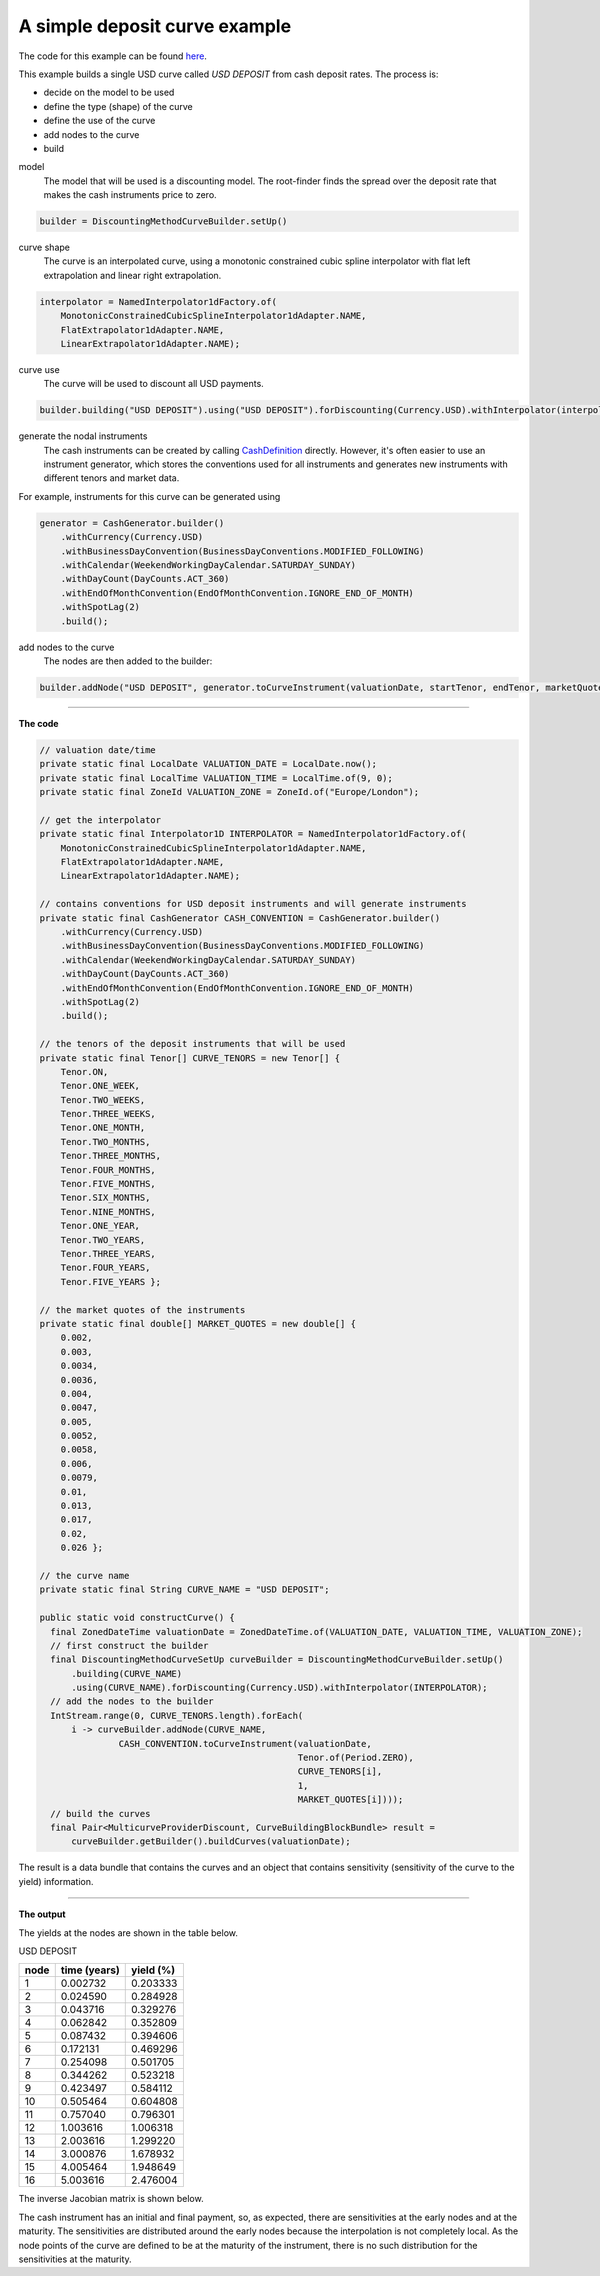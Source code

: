==============================
A simple deposit curve example
==============================

The code for this example can be found here_.

This example builds a single USD curve called *USD DEPOSIT* from cash deposit rates. The process is:

* decide on the model to be used
* define the type (shape) of the curve
* define the use of the curve
* add nodes to the curve
* build

model
    The model that will be used is a discounting model. The root-finder finds the spread over the deposit rate that     makes the cash instruments price to zero.

.. code-block:: java

    builder = DiscountingMethodCurveBuilder.setUp()

curve shape
    The curve is an interpolated curve, using a monotonic constrained cubic spline interpolator with flat left extrapolation and linear right extrapolation. 

.. code-block:: java

  interpolator = NamedInterpolator1dFactory.of(
      MonotonicConstrainedCubicSplineInterpolator1dAdapter.NAME,
      FlatExtrapolator1dAdapter.NAME,
      LinearExtrapolator1dAdapter.NAME);

curve use
    The curve will be used to discount all USD payments.

.. code-block:: java

  builder.building("USD DEPOSIT").using("USD DEPOSIT").forDiscounting(Currency.USD).withInterpolator(interpolator)

generate the nodal instruments
    The cash instruments can be created by calling CashDefinition_ directly. However, it's often easier to use an instrument generator, which stores the conventions used for all instruments and generates new instruments with different tenors and market data.

For example, instruments for this curve can be generated using

.. code-block:: java

  generator = CashGenerator.builder()
      .withCurrency(Currency.USD)
      .withBusinessDayConvention(BusinessDayConventions.MODIFIED_FOLLOWING)
      .withCalendar(WeekendWorkingDayCalendar.SATURDAY_SUNDAY)
      .withDayCount(DayCounts.ACT_360)
      .withEndOfMonthConvention(EndOfMonthConvention.IGNORE_END_OF_MONTH)
      .withSpotLag(2)
      .build();

add nodes to the curve
    The nodes are then added to the builder:

.. code-block:: java

  builder.addNode("USD DEPOSIT", generator.toCurveInstrument(valuationDate, startTenor, endTenor, marketQuote))

=====

**The code**

.. code-block:: java

  // valuation date/time
  private static final LocalDate VALUATION_DATE = LocalDate.now();
  private static final LocalTime VALUATION_TIME = LocalTime.of(9, 0);
  private static final ZoneId VALUATION_ZONE = ZoneId.of("Europe/London");
  
  // get the interpolator
  private static final Interpolator1D INTERPOLATOR = NamedInterpolator1dFactory.of(
      MonotonicConstrainedCubicSplineInterpolator1dAdapter.NAME,
      FlatExtrapolator1dAdapter.NAME,
      LinearExtrapolator1dAdapter.NAME);

  // contains conventions for USD deposit instruments and will generate instruments
  private static final CashGenerator CASH_CONVENTION = CashGenerator.builder()
      .withCurrency(Currency.USD)
      .withBusinessDayConvention(BusinessDayConventions.MODIFIED_FOLLOWING)
      .withCalendar(WeekendWorkingDayCalendar.SATURDAY_SUNDAY)
      .withDayCount(DayCounts.ACT_360)
      .withEndOfMonthConvention(EndOfMonthConvention.IGNORE_END_OF_MONTH)
      .withSpotLag(2)
      .build();

  // the tenors of the deposit instruments that will be used
  private static final Tenor[] CURVE_TENORS = new Tenor[] {
      Tenor.ON,
      Tenor.ONE_WEEK,
      Tenor.TWO_WEEKS,
      Tenor.THREE_WEEKS,
      Tenor.ONE_MONTH,
      Tenor.TWO_MONTHS,
      Tenor.THREE_MONTHS,
      Tenor.FOUR_MONTHS,
      Tenor.FIVE_MONTHS,
      Tenor.SIX_MONTHS,
      Tenor.NINE_MONTHS,
      Tenor.ONE_YEAR,
      Tenor.TWO_YEARS,
      Tenor.THREE_YEARS,
      Tenor.FOUR_YEARS,
      Tenor.FIVE_YEARS };

  // the market quotes of the instruments
  private static final double[] MARKET_QUOTES = new double[] {
      0.002,
      0.003,
      0.0034,
      0.0036,
      0.004,
      0.0047,
      0.005,
      0.0052,
      0.0058,
      0.006,
      0.0079,
      0.01,
      0.013,
      0.017,
      0.02,
      0.026 };

  // the curve name
  private static final String CURVE_NAME = "USD DEPOSIT";

  public static void constructCurve() {
    final ZonedDateTime valuationDate = ZonedDateTime.of(VALUATION_DATE, VALUATION_TIME, VALUATION_ZONE);
    // first construct the builder
    final DiscountingMethodCurveSetUp curveBuilder = DiscountingMethodCurveBuilder.setUp()
        .building(CURVE_NAME)
        .using(CURVE_NAME).forDiscounting(Currency.USD).withInterpolator(INTERPOLATOR);
    // add the nodes to the builder
    IntStream.range(0, CURVE_TENORS.length).forEach(
        i -> curveBuilder.addNode(CURVE_NAME, 
                 CASH_CONVENTION.toCurveInstrument(valuationDate, 
                                                   Tenor.of(Period.ZERO), 
                                                   CURVE_TENORS[i], 
                                                   1, 
                                                   MARKET_QUOTES[i])));
    // build the curves
    final Pair<MulticurveProviderDiscount, CurveBuildingBlockBundle> result = 
        curveBuilder.getBuilder().buildCurves(valuationDate);

The result is a data bundle that contains the curves and an object that contains sensitivity (sensitivity of the curve to the yield) information.

========

**The output**

|curve plot|

The yields at the nodes are shown in the table below.

USD DEPOSIT

========    ============    =========
node        time (years)    yield (%) 
========    ============    =========
1            0.002732        0.203333  
2            0.024590        0.284928 
3            0.043716        0.329276  
4            0.062842	     0.352809   
5            0.087432	     0.394606	
6            0.172131	     0.469296   
7            0.254098	     0.501705   
8            0.344262	     0.523218   
9            0.423497	     0.584112   
10            0.505464	     0.604808   	
11            0.757040	     0.796301   
12            1.003616	     1.006318   
13            2.003616	     1.299220   
14            3.000876	     1.678932   
15            4.005464	     1.948649   
16            5.003616       2.476004  	
========    ============    =========

															
The inverse Jacobian matrix is shown below.

.. csv-table:: USD DEPOSIT
    :header:     instrument/node,1,2,3,4,5,6,7,8,9,10,11,12,13,14,15,16
    :file: usd_deposit_jac.csv


The cash instrument has an initial and final payment, so, as expected, there are sensitivities at the early nodes and at the maturity. The sensitivities are distributed
around the early nodes because the interpolation is not completely local. As the node points of the curve are defined to be at the maturity of the instrument, there is
no such distribution for the sensitivities at the maturity.


.. _here: https://github.com/McLeodMoores/starling/blob/curve/projects/analytics/src/main/java/com/mcleodmoores/analytics/examples/curveconstruction/CashDepositCurveExample.java

.. _CashDefinition: https://github.com/McLeodMoores/starling/blob/master/projects/analytics/src/main/java/com/opengamma/analytics/financial/instrument/cash/CashDefinition.java

.. |curve plot| image:: usd_deposit.png
